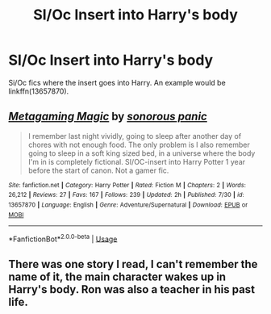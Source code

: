 #+TITLE: SI/Oc Insert into Harry's body

* SI/Oc Insert into Harry's body
:PROPERTIES:
:Author: GhostPaths
:Score: 5
:DateUnix: 1597439511.0
:DateShort: 2020-Aug-15
:FlairText: Request
:END:
Si/Oc fics where the insert goes into Harry. An example would be linkffn(13657870).


** [[https://www.fanfiction.net/s/13657870/1/][*/Metagaming Magic/*]] by [[https://www.fanfiction.net/u/6442020/sonorous-panic][/sonorous panic/]]

#+begin_quote
  I remember last night vividly, going to sleep after another day of chores with not enough food. The only problem is I also remember going to sleep in a soft king sized bed, in a universe where the body I'm in is completely fictional. SI/OC-insert into Harry Potter 1 year before the start of canon. Not a gamer fic.
#+end_quote

^{/Site/:} ^{fanfiction.net} ^{*|*} ^{/Category/:} ^{Harry} ^{Potter} ^{*|*} ^{/Rated/:} ^{Fiction} ^{M} ^{*|*} ^{/Chapters/:} ^{2} ^{*|*} ^{/Words/:} ^{26,212} ^{*|*} ^{/Reviews/:} ^{27} ^{*|*} ^{/Favs/:} ^{167} ^{*|*} ^{/Follows/:} ^{239} ^{*|*} ^{/Updated/:} ^{2h} ^{*|*} ^{/Published/:} ^{7/30} ^{*|*} ^{/id/:} ^{13657870} ^{*|*} ^{/Language/:} ^{English} ^{*|*} ^{/Genre/:} ^{Adventure/Supernatural} ^{*|*} ^{/Download/:} ^{[[http://www.ff2ebook.com/old/ffn-bot/index.php?id=13657870&source=ff&filetype=epub][EPUB]]} ^{or} ^{[[http://www.ff2ebook.com/old/ffn-bot/index.php?id=13657870&source=ff&filetype=mobi][MOBI]]}

--------------

*FanfictionBot*^{2.0.0-beta} | [[https://github.com/tusing/reddit-ffn-bot/wiki/Usage][Usage]]
:PROPERTIES:
:Author: FanfictionBot
:Score: 2
:DateUnix: 1597439529.0
:DateShort: 2020-Aug-15
:END:


** There was one story I read, I can't remember the name of it, the main character wakes up in Harry's body. Ron was also a teacher in his past life.
:PROPERTIES:
:Author: Only_Excuse7425
:Score: 1
:DateUnix: 1597511863.0
:DateShort: 2020-Aug-15
:END:
